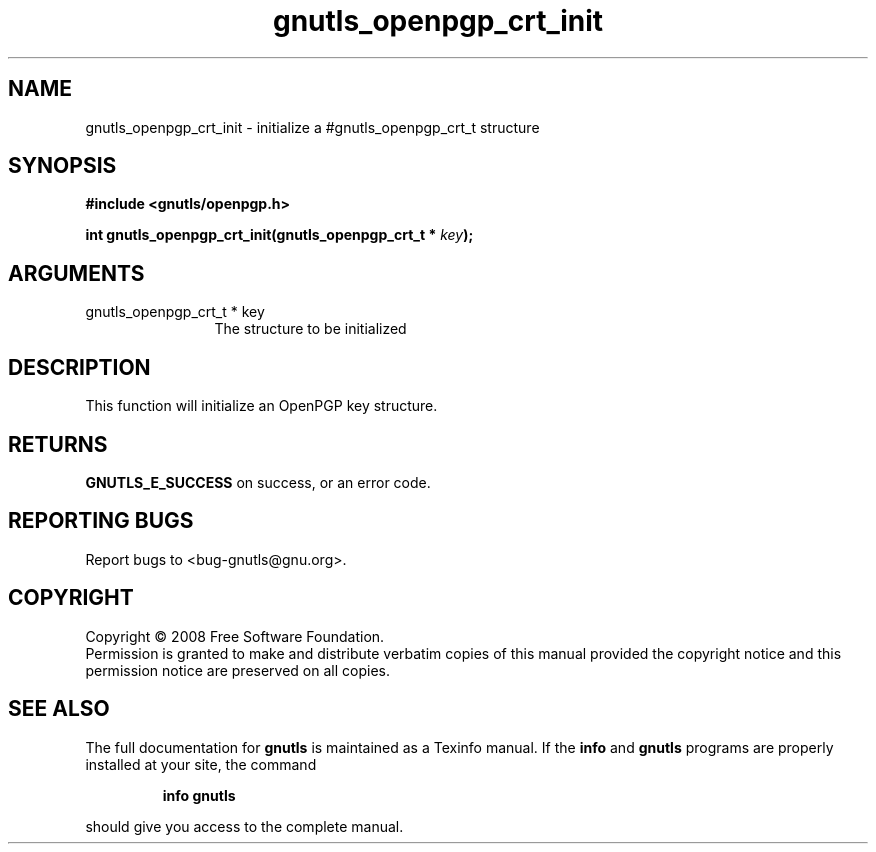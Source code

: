 .\" DO NOT MODIFY THIS FILE!  It was generated by gdoc.
.TH "gnutls_openpgp_crt_init" 3 "2.6.0" "gnutls" "gnutls"
.SH NAME
gnutls_openpgp_crt_init \- initialize a #gnutls_openpgp_crt_t structure
.SH SYNOPSIS
.B #include <gnutls/openpgp.h>
.sp
.BI "int gnutls_openpgp_crt_init(gnutls_openpgp_crt_t * " key ");"
.SH ARGUMENTS
.IP "gnutls_openpgp_crt_t * key" 12
The structure to be initialized
.SH "DESCRIPTION"
This function will initialize an OpenPGP key structure.
.SH "RETURNS"
\fBGNUTLS_E_SUCCESS\fP on success, or an error code.
.SH "REPORTING BUGS"
Report bugs to <bug-gnutls@gnu.org>.
.SH COPYRIGHT
Copyright \(co 2008 Free Software Foundation.
.br
Permission is granted to make and distribute verbatim copies of this
manual provided the copyright notice and this permission notice are
preserved on all copies.
.SH "SEE ALSO"
The full documentation for
.B gnutls
is maintained as a Texinfo manual.  If the
.B info
and
.B gnutls
programs are properly installed at your site, the command
.IP
.B info gnutls
.PP
should give you access to the complete manual.
